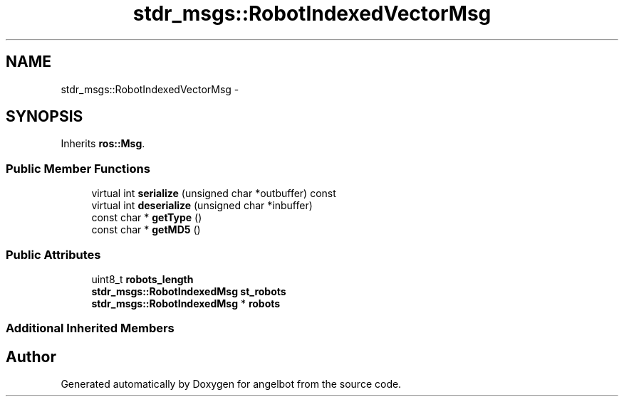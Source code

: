 .TH "stdr_msgs::RobotIndexedVectorMsg" 3 "Sat Jul 9 2016" "angelbot" \" -*- nroff -*-
.ad l
.nh
.SH NAME
stdr_msgs::RobotIndexedVectorMsg \- 
.SH SYNOPSIS
.br
.PP
.PP
Inherits \fBros::Msg\fP\&.
.SS "Public Member Functions"

.in +1c
.ti -1c
.RI "virtual int \fBserialize\fP (unsigned char *outbuffer) const "
.br
.ti -1c
.RI "virtual int \fBdeserialize\fP (unsigned char *inbuffer)"
.br
.ti -1c
.RI "const char * \fBgetType\fP ()"
.br
.ti -1c
.RI "const char * \fBgetMD5\fP ()"
.br
.in -1c
.SS "Public Attributes"

.in +1c
.ti -1c
.RI "uint8_t \fBrobots_length\fP"
.br
.ti -1c
.RI "\fBstdr_msgs::RobotIndexedMsg\fP \fBst_robots\fP"
.br
.ti -1c
.RI "\fBstdr_msgs::RobotIndexedMsg\fP * \fBrobots\fP"
.br
.in -1c
.SS "Additional Inherited Members"


.SH "Author"
.PP 
Generated automatically by Doxygen for angelbot from the source code\&.
